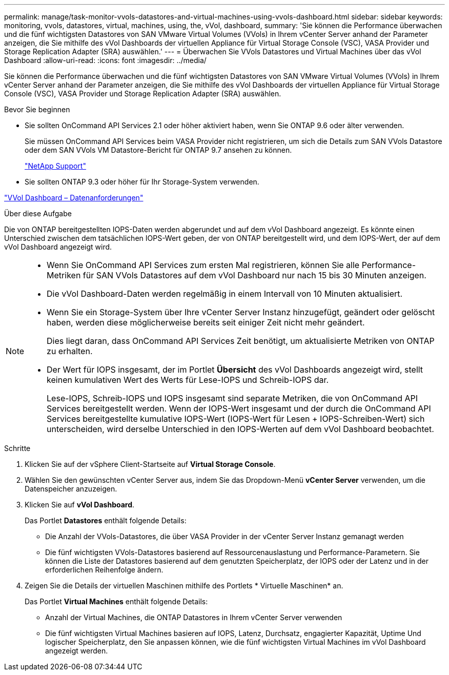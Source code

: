 ---
permalink: manage/task-monitor-vvols-datastores-and-virtual-machines-using-vvols-dashboard.html 
sidebar: sidebar 
keywords: monitoring, vvols, datastores, virtual, machines, using, the, vVol, dashboard, 
summary: 'Sie können die Performance überwachen und die fünf wichtigsten Datastores von SAN VMware Virtual Volumes (VVols) in Ihrem vCenter Server anhand der Parameter anzeigen, die Sie mithilfe des vVol Dashboards der virtuellen Appliance für Virtual Storage Console (VSC), VASA Provider und Storage Replication Adapter (SRA) auswählen.' 
---
= Überwachen Sie VVols Datastores und Virtual Machines über das vVol Dashboard
:allow-uri-read: 
:icons: font
:imagesdir: ../media/


[role="lead"]
Sie können die Performance überwachen und die fünf wichtigsten Datastores von SAN VMware Virtual Volumes (VVols) in Ihrem vCenter Server anhand der Parameter anzeigen, die Sie mithilfe des vVol Dashboards der virtuellen Appliance für Virtual Storage Console (VSC), VASA Provider und Storage Replication Adapter (SRA) auswählen.

.Bevor Sie beginnen
* Sie sollten OnCommand API Services 2.1 oder höher aktiviert haben, wenn Sie ONTAP 9.6 oder älter verwenden.
+
Sie müssen OnCommand API Services beim VASA Provider nicht registrieren, um sich die Details zum SAN VVols Datastore oder dem SAN VVols VM Datastore-Bericht für ONTAP 9.7 ansehen zu können.

+
https://mysupport.netapp.com/site/["NetApp Support"^]

* Sie sollten ONTAP 9.3 oder höher für Ihr Storage-System verwenden.


link:reference-verify-vvol-dashboard-data-requirements.html["VVol Dashboard – Datenanforderungen"]

.Über diese Aufgabe
Die von ONTAP bereitgestellten IOPS-Daten werden abgerundet und auf dem vVol Dashboard angezeigt. Es könnte einen Unterschied zwischen dem tatsächlichen IOPS-Wert geben, der von ONTAP bereitgestellt wird, und dem IOPS-Wert, der auf dem vVol Dashboard angezeigt wird.

[NOTE]
====
* Wenn Sie OnCommand API Services zum ersten Mal registrieren, können Sie alle Performance-Metriken für SAN VVols Datastores auf dem vVol Dashboard nur nach 15 bis 30 Minuten anzeigen.
* Die vVol Dashboard-Daten werden regelmäßig in einem Intervall von 10 Minuten aktualisiert.
* Wenn Sie ein Storage-System über Ihre vCenter Server Instanz hinzugefügt, geändert oder gelöscht haben, werden diese möglicherweise bereits seit einiger Zeit nicht mehr geändert.
+
Dies liegt daran, dass OnCommand API Services Zeit benötigt, um aktualisierte Metriken von ONTAP zu erhalten.

* Der Wert für IOPS insgesamt, der im Portlet *Übersicht* des vVol Dashboards angezeigt wird, stellt keinen kumulativen Wert des Werts für Lese-IOPS und Schreib-IOPS dar.
+
Lese-IOPS, Schreib-IOPS und IOPS insgesamt sind separate Metriken, die von OnCommand API Services bereitgestellt werden. Wenn der IOPS-Wert insgesamt und der durch die OnCommand API Services bereitgestellte kumulative IOPS-Wert (IOPS-Wert für Lesen + IOPS-Schreiben-Wert) sich unterscheiden, wird derselbe Unterschied in den IOPS-Werten auf dem vVol Dashboard beobachtet.



====
.Schritte
. Klicken Sie auf der vSphere Client-Startseite auf *Virtual Storage Console*.
. Wählen Sie den gewünschten vCenter Server aus, indem Sie das Dropdown-Menü *vCenter Server* verwenden, um die Datenspeicher anzuzeigen.
. Klicken Sie auf *vVol Dashboard*.
+
Das Portlet *Datastores* enthält folgende Details:

+
** Die Anzahl der VVols-Datastores, die über VASA Provider in der vCenter Server Instanz gemanagt werden
** Die fünf wichtigsten VVols-Datastores basierend auf Ressourcenauslastung und Performance-Parametern. Sie können die Liste der Datastores basierend auf dem genutzten Speicherplatz, der IOPS oder der Latenz und in der erforderlichen Reihenfolge ändern.


. Zeigen Sie die Details der virtuellen Maschinen mithilfe des Portlets * Virtuelle Maschinen* an.
+
Das Portlet *Virtual Machines* enthält folgende Details:

+
** Anzahl der Virtual Machines, die ONTAP Datastores in Ihrem vCenter Server verwenden
** Die fünf wichtigsten Virtual Machines basieren auf IOPS, Latenz, Durchsatz, engagierter Kapazität, Uptime Und logischer Speicherplatz, den Sie anpassen können, wie die fünf wichtigsten Virtual Machines im vVol Dashboard angezeigt werden.



